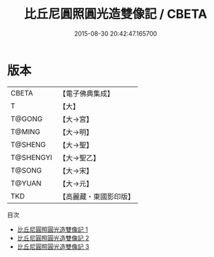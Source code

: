 #+TITLE: 比丘尼圓照圓光造雙像記 / CBETA

#+DATE: 2015-08-30 20:42:47.165700
* 版本
 |     CBETA|【電子佛典集成】|
 |         T|【大】     |
 |    T@GONG|【大→宮】   |
 |    T@MING|【大→明】   |
 |   T@SHENG|【大→聖】   |
 | T@SHENGYI|【大→聖乙】  |
 |    T@SONG|【大→宋】   |
 |    T@YUAN|【大→元】   |
 |       TKD|【高麗藏・東國影印版】|
目次
 - [[file:KR6k0040_001.txt][比丘尼圓照圓光造雙像記 1]]
 - [[file:KR6k0040_002.txt][比丘尼圓照圓光造雙像記 2]]
 - [[file:KR6k0040_003.txt][比丘尼圓照圓光造雙像記 3]]
